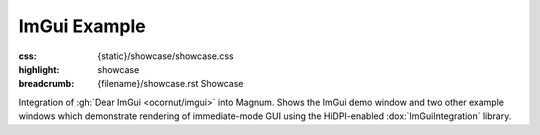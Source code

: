 ImGui Example
#############

:css: {static}/showcase/showcase.css
:highlight: showcase
:breadcrumb: {filename}/showcase.rst Showcase

Integration of :gh:`Dear ImGui <ocornut/imgui>` into Magnum. Shows the ImGui
demo window and two other example windows which demonstrate rendering of
immediate-mode GUI using the HiDPI-enabled :dox:`ImGuiIntegration` library.

.. note-success:: WebGL 2

    At the moment, the :dox:`ImGuiIntegration` library is running on WebGL 2
    / OpenGL ES 3 only. Backport to WebGL 1 (GLES 2) for greater compatibility
    is planned soon.

.. raw:: html

    <div id="container">
      <div id="sizer"><div id="expander"><div id="listener">
        <canvas id="module" tabindex="0"></canvas>
        <div id="status">Initialization...</div>
        <div id="status-description"></div>
        <script async="async" src="{static}/showcase/imgui/magnum-imgui.js"></script>
        <script src="{static}/showcase/EmscriptenApplication.js"></script>
      </div></div></div>
    </div>
    <script>
    "use strict"; /* it summons the Cthulhu in a proper way, they say */

    Module.canvas.addEventListener('contextmenu', function(event) {
        event.preventDefault();
    }, true);
    </script>

.. block-warning:: Doesn't work?

    This example requires `WebAssembly <https://webassembly.org/>`_-capable
    browser with WebGL 2 enabled. See the `Showcase <{filename}/showcase.rst>`_
    page for more information; you can also report a bug either for the
    :gh:`ImGuiIntegration library itself <mosra/magnum-integration>` or
    :gh:`for the website <mosra/magnum-website>`. Feedback welcome!

.. block-info:: Source code and documentation

    You can find further information and source code of this example
    :dox:`in the documentation <examples-imgui>`.
